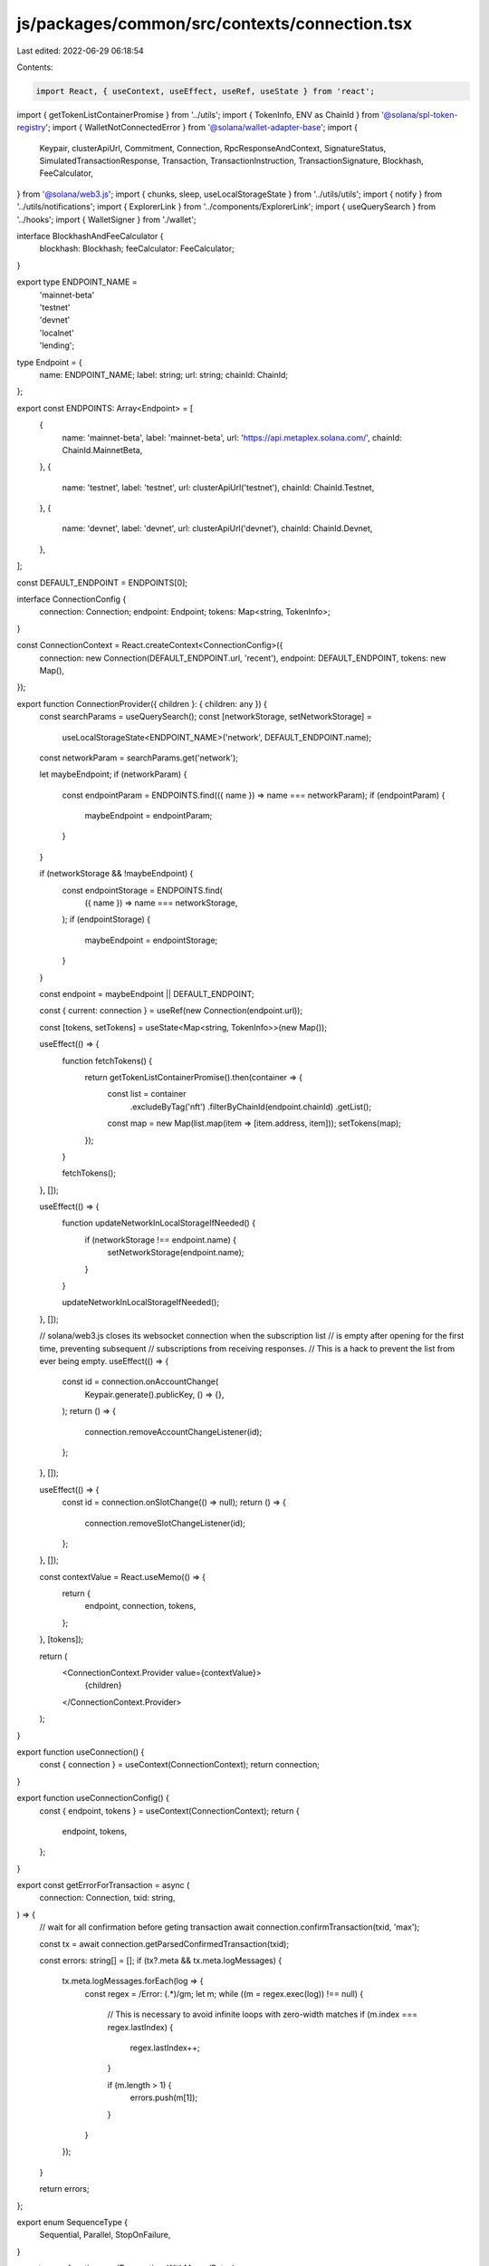 js/packages/common/src/contexts/connection.tsx
==============================================

Last edited: 2022-06-29 06:18:54

Contents:

.. code-block:: tsx

    import React, { useContext, useEffect, useRef, useState } from 'react';
import { getTokenListContainerPromise } from '../utils';
import { TokenInfo, ENV as ChainId } from '@solana/spl-token-registry';
import { WalletNotConnectedError } from '@solana/wallet-adapter-base';
import {
  Keypair,
  clusterApiUrl,
  Commitment,
  Connection,
  RpcResponseAndContext,
  SignatureStatus,
  SimulatedTransactionResponse,
  Transaction,
  TransactionInstruction,
  TransactionSignature,
  Blockhash,
  FeeCalculator,
} from '@solana/web3.js';
import { chunks, sleep, useLocalStorageState } from '../utils/utils';
import { notify } from '../utils/notifications';
import { ExplorerLink } from '../components/ExplorerLink';
import { useQuerySearch } from '../hooks';
import { WalletSigner } from './wallet';

interface BlockhashAndFeeCalculator {
  blockhash: Blockhash;
  feeCalculator: FeeCalculator;
}

export type ENDPOINT_NAME =
  | 'mainnet-beta'
  | 'testnet'
  | 'devnet'
  | 'localnet'
  | 'lending';

type Endpoint = {
  name: ENDPOINT_NAME;
  label: string;
  url: string;
  chainId: ChainId;
};

export const ENDPOINTS: Array<Endpoint> = [
  {
    name: 'mainnet-beta',
    label: 'mainnet-beta',
    url: 'https://api.metaplex.solana.com/',
    chainId: ChainId.MainnetBeta,
  },
  {
    name: 'testnet',
    label: 'testnet',
    url: clusterApiUrl('testnet'),
    chainId: ChainId.Testnet,
  },
  {
    name: 'devnet',
    label: 'devnet',
    url: clusterApiUrl('devnet'),
    chainId: ChainId.Devnet,
  },
];

const DEFAULT_ENDPOINT = ENDPOINTS[0];

interface ConnectionConfig {
  connection: Connection;
  endpoint: Endpoint;
  tokens: Map<string, TokenInfo>;
}

const ConnectionContext = React.createContext<ConnectionConfig>({
  connection: new Connection(DEFAULT_ENDPOINT.url, 'recent'),
  endpoint: DEFAULT_ENDPOINT,
  tokens: new Map(),
});

export function ConnectionProvider({ children }: { children: any }) {
  const searchParams = useQuerySearch();
  const [networkStorage, setNetworkStorage] =
    useLocalStorageState<ENDPOINT_NAME>('network', DEFAULT_ENDPOINT.name);
  const networkParam = searchParams.get('network');

  let maybeEndpoint;
  if (networkParam) {
    const endpointParam = ENDPOINTS.find(({ name }) => name === networkParam);
    if (endpointParam) {
      maybeEndpoint = endpointParam;
    }
  }

  if (networkStorage && !maybeEndpoint) {
    const endpointStorage = ENDPOINTS.find(
      ({ name }) => name === networkStorage,
    );
    if (endpointStorage) {
      maybeEndpoint = endpointStorage;
    }
  }

  const endpoint = maybeEndpoint || DEFAULT_ENDPOINT;

  const { current: connection } = useRef(new Connection(endpoint.url));

  const [tokens, setTokens] = useState<Map<string, TokenInfo>>(new Map());

  useEffect(() => {
    function fetchTokens() {
      return getTokenListContainerPromise().then(container => {
        const list = container
          .excludeByTag('nft')
          .filterByChainId(endpoint.chainId)
          .getList();

        const map = new Map(list.map(item => [item.address, item]));
        setTokens(map);
      });
    }

    fetchTokens();
  }, []);

  useEffect(() => {
    function updateNetworkInLocalStorageIfNeeded() {
      if (networkStorage !== endpoint.name) {
        setNetworkStorage(endpoint.name);
      }
    }

    updateNetworkInLocalStorageIfNeeded();
  }, []);

  // solana/web3.js closes its websocket connection when the subscription list
  // is empty after opening for the first time, preventing subsequent
  // subscriptions from receiving responses.
  // This is a hack to prevent the list from ever being empty.
  useEffect(() => {
    const id = connection.onAccountChange(
      Keypair.generate().publicKey,
      () => {},
    );
    return () => {
      connection.removeAccountChangeListener(id);
    };
  }, []);

  useEffect(() => {
    const id = connection.onSlotChange(() => null);
    return () => {
      connection.removeSlotChangeListener(id);
    };
  }, []);

  const contextValue = React.useMemo(() => {
    return {
      endpoint,
      connection,
      tokens,
    };
  }, [tokens]);

  return (
    <ConnectionContext.Provider value={contextValue}>
      {children}
    </ConnectionContext.Provider>
  );
}

export function useConnection() {
  const { connection } = useContext(ConnectionContext);
  return connection;
}

export function useConnectionConfig() {
  const { endpoint, tokens } = useContext(ConnectionContext);
  return {
    endpoint,
    tokens,
  };
}

export const getErrorForTransaction = async (
  connection: Connection,
  txid: string,
) => {
  // wait for all confirmation before geting transaction
  await connection.confirmTransaction(txid, 'max');

  const tx = await connection.getParsedConfirmedTransaction(txid);

  const errors: string[] = [];
  if (tx?.meta && tx.meta.logMessages) {
    tx.meta.logMessages.forEach(log => {
      const regex = /Error: (.*)/gm;
      let m;
      while ((m = regex.exec(log)) !== null) {
        // This is necessary to avoid infinite loops with zero-width matches
        if (m.index === regex.lastIndex) {
          regex.lastIndex++;
        }

        if (m.length > 1) {
          errors.push(m[1]);
        }
      }
    });
  }

  return errors;
};

export enum SequenceType {
  Sequential,
  Parallel,
  StopOnFailure,
}

export async function sendTransactionsWithManualRetry(
  connection: Connection,
  wallet: WalletSigner,
  instructions: TransactionInstruction[][],
  signers: Keypair[][],
) {
  let stopPoint = 0;
  let tries = 0;
  let lastInstructionsLength = null;
  const toRemoveSigners: Record<number, boolean> = {};
  instructions = instructions.filter((instr, i) => {
    if (instr.length > 0) {
      return true;
    } else {
      toRemoveSigners[i] = true;
      return false;
    }
  });
  let filteredSigners = signers.filter((_, i) => !toRemoveSigners[i]);

  while (stopPoint < instructions.length && tries < 3) {
    instructions = instructions.slice(stopPoint, instructions.length);
    filteredSigners = filteredSigners.slice(stopPoint, filteredSigners.length);

    if (instructions.length === lastInstructionsLength) tries = tries + 1;
    else tries = 0;

    try {
      if (instructions.length === 1) {
        await sendTransactionWithRetry(
          connection,
          wallet,
          instructions[0],
          filteredSigners[0],
          'single',
        );
        stopPoint = 1;
      } else {
        stopPoint = await sendTransactions(
          connection,
          wallet,
          instructions,
          filteredSigners,
          SequenceType.StopOnFailure,
          'single',
        );
      }
    } catch (e) {
      console.error(e);
    }
    console.log(
      'Died on ',
      stopPoint,
      'retrying from instruction',
      instructions[stopPoint],
      'instructions length is',
      instructions.length,
    );
    lastInstructionsLength = instructions.length;
  }
}

export const sendTransactionsInChunks = async (
  connection: Connection,
  wallet: WalletSigner,
  instructionSet: TransactionInstruction[][],
  signersSet: Keypair[][],
  sequenceType: SequenceType = SequenceType.Parallel,
  commitment: Commitment = 'singleGossip',
  timeout: number = 120000,
  batchSize: number,
): Promise<number> => {
  if (!wallet.publicKey) throw new WalletNotConnectedError();
  let instructionsChunk: TransactionInstruction[][][] = [instructionSet];
  let signersChunk: Keypair[][][] = [signersSet];

  instructionsChunk = chunks(instructionSet, batchSize);
  signersChunk = chunks(signersSet, batchSize);

  for (let c = 0; c < instructionsChunk.length; c++) {
    const unsignedTxns: Transaction[] = [];

    for (let i = 0; i < instructionsChunk[c].length; i++) {
      const instructions = instructionsChunk[c][i];
      const signers = signersChunk[c][i];
      if (instructions.length === 0) {
        continue;
      }
      const transaction = new Transaction();
      const block = await connection.getRecentBlockhash(commitment);

      instructions.forEach(instruction => transaction.add(instruction));
      transaction.recentBlockhash = block.blockhash;
      transaction.setSigners(
        // fee payed by the wallet owner
        wallet.publicKey,
        ...signers.map(s => s.publicKey),
      );
      if (signers.length > 0) {
        transaction.partialSign(...signers);
      }
      unsignedTxns.push(transaction);
    }

    const signedTxns = await wallet.signAllTransactions(unsignedTxns);

    const breakEarlyObject = { breakEarly: false, i: 0 };
    console.log(
      'Signed txns length',
      signedTxns.length,
      'vs handed in length',
      instructionSet.length,
    );
    for (let i = 0; i < signedTxns.length; i++) {
      const signedTxnPromise = sendSignedTransaction({
        connection,
        signedTransaction: signedTxns[i],
        timeout,
      });
      signedTxnPromise.catch(() => {
        // @ts-ignore
        if (sequenceType === SequenceType.StopOnFailure) {
          breakEarlyObject.breakEarly = true;
          breakEarlyObject.i = i;
        }
      });

      try {
        await signedTxnPromise;
      } catch (e) {
        console.log('Caught failure', e);
        if (breakEarlyObject.breakEarly) {
          console.log('Died on ', breakEarlyObject.i);
          return breakEarlyObject.i; // Return the txn we failed on by index
        }
      }
    }
  }

  return instructionSet.length;
};

export const sendTransactions = async (
  connection: Connection,
  wallet: WalletSigner,
  instructionSet: TransactionInstruction[][],
  signersSet: Keypair[][],
  sequenceType: SequenceType = SequenceType.Parallel,
  commitment: Commitment = 'singleGossip',
  successCallback: (txid: string, ind: number) => void = () => {},
  failCallback: (reason: string, ind: number) => boolean = () => false,
  block?: BlockhashAndFeeCalculator,
): Promise<number> => {
  if (!wallet.publicKey) throw new WalletNotConnectedError();

  const unsignedTxns: Transaction[] = [];

  if (!block) {
    block = await connection.getRecentBlockhash(commitment);
  }

  for (let i = 0; i < instructionSet.length; i++) {
    const instructions = instructionSet[i];
    const signers = signersSet[i];

    if (instructions.length === 0) {
      continue;
    }

    const transaction = new Transaction();
    instructions.forEach(instruction => transaction.add(instruction));
    transaction.recentBlockhash = block.blockhash;
    transaction.setSigners(
      // fee payed by the wallet owner
      wallet.publicKey,
      ...signers.map(s => s.publicKey),
    );

    if (signers.length > 0) {
      transaction.partialSign(...signers);
    }

    unsignedTxns.push(transaction);
  }

  const signedTxns = await wallet.signAllTransactions(unsignedTxns);

  const pendingTxns: Promise<{ txid: string; slot: number }>[] = [];

  const breakEarlyObject = { breakEarly: false, i: 0 };
  console.log(
    'Signed txns length',
    signedTxns.length,
    'vs handed in length',
    instructionSet.length,
  );
  for (let i = 0; i < signedTxns.length; i++) {
    const signedTxnPromise = sendSignedTransaction({
      connection,
      signedTransaction: signedTxns[i],
    });

    signedTxnPromise
      .then(({ txid }) => {
        successCallback(txid, i);
      })
      .catch(() => {
        // @ts-ignore
        failCallback(signedTxns[i], i);
        if (sequenceType === SequenceType.StopOnFailure) {
          breakEarlyObject.breakEarly = true;
          breakEarlyObject.i = i;
        }
      });

    if (sequenceType !== SequenceType.Parallel) {
      try {
        await signedTxnPromise;
      } catch (e) {
        console.log('Caught failure', e);
        if (breakEarlyObject.breakEarly) {
          console.log('Died on ', breakEarlyObject.i);
          return breakEarlyObject.i; // Return the txn we failed on by index
        }
      }
    } else {
      pendingTxns.push(signedTxnPromise);
    }
  }

  if (sequenceType !== SequenceType.Parallel) {
    await Promise.all(pendingTxns);
  }

  return signedTxns.length;
};

export const sendTransactionsWithRecentBlock = async (
  connection: Connection,
  wallet: WalletSigner,
  instructionSet: TransactionInstruction[][],
  signersSet: Keypair[][],
  commitment: Commitment = 'singleGossip',
): Promise<number> => {
  if (!wallet.publicKey) throw new WalletNotConnectedError();

  const unsignedTxns: Transaction[] = [];

  for (let i = 0; i < instructionSet.length; i++) {
    const instructions = instructionSet[i];
    const signers = signersSet[i];

    if (instructions.length === 0) {
      continue;
    }

    const block = await connection.getRecentBlockhash(commitment);
    await sleep(1200);

    const transaction = new Transaction();
    instructions.forEach(instruction => transaction.add(instruction));
    transaction.recentBlockhash = block.blockhash;
    transaction.setSigners(
      // fee payed by the wallet owner
      wallet.publicKey,
      ...signers.map(s => s.publicKey),
    );

    if (signers.length > 0) {
      transaction.partialSign(...signers);
    }

    unsignedTxns.push(transaction);
  }

  const signedTxns = await wallet.signAllTransactions(unsignedTxns);

  const breakEarlyObject = { breakEarly: false, i: 0 };
  console.log(
    'Signed txns length',
    signedTxns.length,
    'vs handed in length',
    instructionSet.length,
  );
  for (let i = 0; i < signedTxns.length; i++) {
    const signedTxnPromise = sendSignedTransaction({
      connection,
      signedTransaction: signedTxns[i],
    });

    signedTxnPromise.catch(() => {
      breakEarlyObject.breakEarly = true;
      breakEarlyObject.i = i;
    });

    try {
      await signedTxnPromise;
    } catch (e) {
      console.log('Caught failure', e);
      if (breakEarlyObject.breakEarly) {
        console.log('Died on ', breakEarlyObject.i);
        return breakEarlyObject.i; // Return the txn we failed on by index
      }
    }
  }

  return signedTxns.length;
};

export const sendTransaction = async (
  connection: Connection,
  wallet: WalletSigner,
  instructions: TransactionInstruction[],
  signers: Keypair[],
  awaitConfirmation = true,
  commitment: Commitment = 'singleGossip',
  includesFeePayer: boolean = false,
  block?: BlockhashAndFeeCalculator,
) => {
  if (!wallet.publicKey) throw new WalletNotConnectedError();

  let transaction = new Transaction();
  instructions.forEach(instruction => transaction.add(instruction));
  transaction.recentBlockhash = (
    block || (await connection.getRecentBlockhash(commitment))
  ).blockhash;

  if (includesFeePayer) {
    transaction.setSigners(...signers.map(s => s.publicKey));
  } else {
    transaction.setSigners(
      // fee payed by the wallet owner
      wallet.publicKey,
      ...signers.map(s => s.publicKey),
    );
  }

  if (signers.length > 0) {
    transaction.partialSign(...signers);
  }
  if (!includesFeePayer) {
    transaction = await wallet.signTransaction(transaction);
  }

  const rawTransaction = transaction.serialize();
  const options = {
    skipPreflight: true,
    commitment,
  };

  const txid = await connection.sendRawTransaction(rawTransaction, options);
  let slot = 0;

  if (awaitConfirmation) {
    const confirmation = await awaitTransactionSignatureConfirmation(
      txid,
      DEFAULT_TIMEOUT,
      connection,
      commitment,
    );

    if (!confirmation)
      throw new Error('Timed out awaiting confirmation on transaction');
    slot = confirmation?.slot || 0;

    if (confirmation?.err) {
      const errors = await getErrorForTransaction(connection, txid);
      notify({
        message: 'Transaction failed...',
        description: (
          <>
            {errors.map((err, ii) => (
              <div key={ii}>{err}</div>
            ))}
            <ExplorerLink address={txid} type="transaction" />
          </>
        ),
        type: 'error',
      });

      throw new Error(
        `Raw transaction ${txid} failed (${JSON.stringify(status)})`,
      );
    }
  }

  return { txid, slot };
};

export const sendTransactionWithRetry = async (
  connection: Connection,
  wallet: WalletSigner,
  instructions: TransactionInstruction[],
  signers: Keypair[],
  commitment: Commitment = 'singleGossip',
  includesFeePayer: boolean = false,
  block?: BlockhashAndFeeCalculator,
  beforeSend?: () => void,
) => {
  if (!wallet.publicKey) throw new WalletNotConnectedError();

  let transaction = new Transaction();
  instructions.forEach(instruction => transaction.add(instruction));
  transaction.recentBlockhash = (
    block || (await connection.getRecentBlockhash(commitment))
  ).blockhash;

  if (includesFeePayer) {
    transaction.setSigners(...signers.map(s => s.publicKey));
  } else {
    transaction.setSigners(
      // fee payed by the wallet owner
      wallet.publicKey,
      ...signers.map(s => s.publicKey),
    );
  }

  if (signers.length > 0) {
    transaction.partialSign(...signers);
  }
  if (!includesFeePayer) {
    transaction = await wallet.signTransaction(transaction);
  }

  if (beforeSend) {
    beforeSend();
  }

  const { txid, slot } = await sendSignedTransaction({
    connection,
    signedTransaction: transaction,
  });

  return { txid, slot };
};

export const getUnixTs = () => {
  return new Date().getTime() / 1000;
};

const DEFAULT_TIMEOUT = 60000;

export async function sendSignedTransaction({
  signedTransaction,
  connection,
  timeout = DEFAULT_TIMEOUT,
}: {
  signedTransaction: Transaction;
  connection: Connection;
  sendingMessage?: string;
  sentMessage?: string;
  successMessage?: string;
  timeout?: number;
}): Promise<{ txid: string; slot: number }> {
  const rawTransaction = signedTransaction.serialize();
  const startTime = getUnixTs();
  let slot = 0;
  const txid: TransactionSignature = await connection.sendRawTransaction(
    rawTransaction,
    {
      skipPreflight: true,
    },
  );

  console.log('Started awaiting confirmation for', txid);

  let done = false;
  (async () => {
    while (!done && getUnixTs() - startTime < timeout) {
      connection.sendRawTransaction(rawTransaction, {
        skipPreflight: true,
      });
      await sleep(500);
    }
  })();
  try {
    const confirmation = await awaitTransactionSignatureConfirmation(
      txid,
      timeout,
      connection,
      'recent',
      true,
    );

    if (!confirmation)
      throw new Error('Timed out awaiting confirmation on transaction');

    if (confirmation.err) {
      console.error(confirmation.err);
      throw new Error('Transaction failed: Custom instruction error');
    }

    slot = confirmation?.slot || 0;
  } catch (err: any) {
    console.error('Timeout Error caught', err);
    if (err.timeout) {
      throw new Error('Timed out awaiting confirmation on transaction');
    }
    let simulateResult: SimulatedTransactionResponse | null = null;
    try {
      simulateResult = (
        await simulateTransaction(connection, signedTransaction, 'single')
      ).value;
      // eslint-disable-next-line no-empty
    } catch (e) {}
    if (simulateResult && simulateResult.err) {
      if (simulateResult.logs) {
        for (let i = simulateResult.logs.length - 1; i >= 0; --i) {
          const line = simulateResult.logs[i];
          if (line.startsWith('Program log: ')) {
            throw new Error(
              'Transaction failed: ' + line.slice('Program log: '.length),
            );
          }
        }
      }
      throw new Error(JSON.stringify(simulateResult.err));
    }
    // throw new Error('Transaction failed');
  } finally {
    done = true;
  }

  console.log('Latency', txid, getUnixTs() - startTime);
  return { txid, slot };
}

async function simulateTransaction(
  connection: Connection,
  transaction: Transaction,
  commitment: Commitment,
): Promise<RpcResponseAndContext<SimulatedTransactionResponse>> {
  // @ts-ignore
  transaction.recentBlockhash = await connection._recentBlockhash(
    // @ts-ignore
    connection._disableBlockhashCaching,
  );

  const signData = transaction.serializeMessage();
  // @ts-ignore
  const wireTransaction = transaction._serialize(signData);
  const encodedTransaction = wireTransaction.toString('base64');
  const config: any = { encoding: 'base64', commitment };
  const args = [encodedTransaction, config];

  // @ts-ignore
  const res = await connection._rpcRequest('simulateTransaction', args);
  if (res.error) {
    throw new Error('failed to simulate transaction: ' + res.error.message);
  }
  return res.result;
}

async function awaitTransactionSignatureConfirmation(
  txid: TransactionSignature,
  timeout: number,
  connection: Connection,
  commitment: Commitment = 'recent',
  queryStatus = false,
): Promise<SignatureStatus | null | void> {
  let done = false;
  let status: SignatureStatus | null | void = {
    slot: 0,
    confirmations: 0,
    err: null,
  };
  let subId = 0;
  status = await (async (): Promise<SignatureStatus | null | void> => {
    setTimeout(() => {
      if (done) {
        return;
      }
      done = true;
      console.log('Rejecting for timeout...');
      throw { timeout: true };
    }, timeout);
    try {
      return await new Promise((resolve, reject) => {
        subId = connection.onSignature(
          txid,
          (result, context) => {
            done = true;
            const nextStatus = {
              err: result.err,
              slot: context.slot,
              confirmations: 0,
            };
            if (result.err) {
              console.log('Rejected via websocket', result.err);
              reject(nextStatus);
            } else {
              console.log('Resolved via websocket', result);
              resolve(nextStatus);
            }
          },
          commitment,
        );
      });
    } catch (e) {
      done = true;
      console.error('WS error in setup', txid, e);
    }
    while (!done && queryStatus) {
      try {
        const signatureStatuses = await connection.getSignatureStatuses([txid]);
        const nextStatus = signatureStatuses && signatureStatuses.value[0];
        if (!done) {
          if (!nextStatus) {
            console.log('REST null result for', txid, nextStatus);
          } else if (nextStatus.err) {
            console.log('REST error for', txid, nextStatus);
            done = true;
            throw nextStatus.err;
          } else if (!nextStatus.confirmations) {
            console.log('REST no confirmations for', txid, nextStatus);
          } else {
            console.log('REST confirmation for', txid, nextStatus);
            done = true;
            return nextStatus;
          }
        }
      } catch (e) {
        if (!done) {
          console.log('REST connection error: txid', txid, e);
        }
      }
      await sleep(2000);
    }
  })();

  //@ts-ignore
  if (connection._signatureSubscriptions[subId])
    connection.removeSignatureListener(subId);
  done = true;
  console.log('Returning status', status);
  return status;
}


